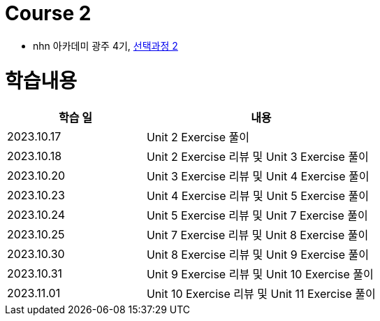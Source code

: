 = Course 2

* nhn 아카데미 광주 4기, link:https://math.hws.edu/javanotes/index.html[선택과정 2]

= 학습내용

[%header, cols="3, 5a"]
|===
^.>| 학습 일
^.>| 내용

^.^| 2023.10.17
| Unit 2 Exercise 풀이

^.^| 2023.10.18
| Unit 2 Exercise 리뷰 및 Unit 3 Exercise 풀이

^.^| 2023.10.20
| Unit 3 Exercise 리뷰 및 Unit 4 Exercise 풀이

^.^| 2023.10.23
| Unit 4 Exercise 리뷰 및 Unit 5 Exercise 풀이

^.^| 2023.10.24
| Unit 5 Exercise 리뷰 및 Unit 7 Exercise 풀이

^.^| 2023.10.25
| Unit 7 Exercise 리뷰 및 Unit 8 Exercise 풀이

^.^| 2023.10.30
| Unit 8 Exercise 리뷰 및 Unit 9 Exercise 풀이

^.^| 2023.10.31
| Unit 9 Exercise 리뷰 및 Unit 10 Exercise 풀이

^.^| 2023.11.01
| Unit 10 Exercise 리뷰 및 Unit 11 Exercise 풀이

|===
